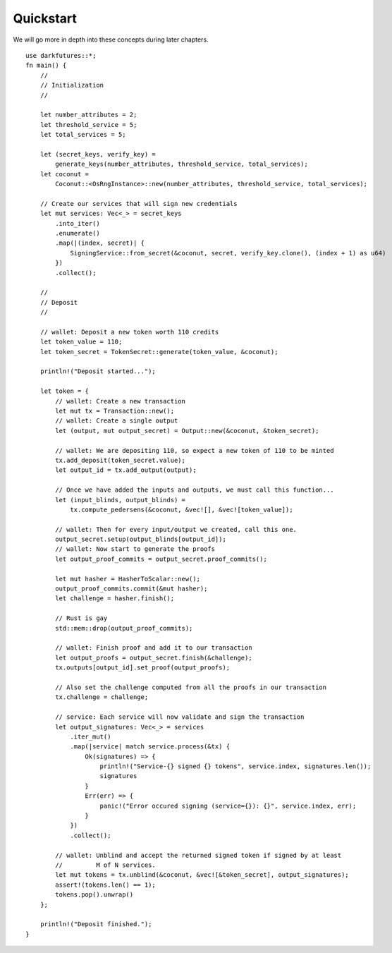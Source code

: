 .. _tut-quickstart:

***************
Quickstart
***************

We will go more in depth into these concepts during later chapters.

::

    use darkfutures::*;
    fn main() {
        //
        // Initialization
        //

        let number_attributes = 2;
        let threshold_service = 5;
        let total_services = 5;

        let (secret_keys, verify_key) =
            generate_keys(number_attributes, threshold_service, total_services);
        let coconut =
            Coconut::<OsRngInstance>::new(number_attributes, threshold_service, total_services);

        // Create our services that will sign new credentials
        let mut services: Vec<_> = secret_keys
            .into_iter()
            .enumerate()
            .map(|(index, secret)| {
                SigningService::from_secret(&coconut, secret, verify_key.clone(), (index + 1) as u64)
            })
            .collect();

        //
        // Deposit
        //

        // wallet: Deposit a new token worth 110 credits
        let token_value = 110;
        let token_secret = TokenSecret::generate(token_value, &coconut);

        println!("Deposit started...");

        let token = {
            // wallet: Create a new transaction
            let mut tx = Transaction::new();
            // wallet: Create a single output
            let (output, mut output_secret) = Output::new(&coconut, &token_secret);

            // wallet: We are depositing 110, so expect a new token of 110 to be minted
            tx.add_deposit(token_secret.value);
            let output_id = tx.add_output(output);

            // Once we have added the inputs and outputs, we must call this function...
            let (input_blinds, output_blinds) =
                tx.compute_pedersens(&coconut, &vec![], &vec![token_value]);

            // wallet: Then for every input/output we created, call this one.
            output_secret.setup(output_blinds[output_id]);
            // wallet: Now start to generate the proofs
            let output_proof_commits = output_secret.proof_commits();

            let mut hasher = HasherToScalar::new();
            output_proof_commits.commit(&mut hasher);
            let challenge = hasher.finish();

            // Rust is gay
            std::mem::drop(output_proof_commits);

            // wallet: Finish proof and add it to our transaction
            let output_proofs = output_secret.finish(&challenge);
            tx.outputs[output_id].set_proof(output_proofs);

            // Also set the challenge computed from all the proofs in our transaction
            tx.challenge = challenge;

            // service: Each service will now validate and sign the transaction
            let output_signatures: Vec<_> = services
                .iter_mut()
                .map(|service| match service.process(&tx) {
                    Ok(signatures) => {
                        println!("Service-{} signed {} tokens", service.index, signatures.len());
                        signatures
                    }
                    Err(err) => {
                        panic!("Error occured signing (service={}): {}", service.index, err);
                    }
                })
                .collect();

            // wallet: Unblind and accept the returned signed token if signed by at least
            //         M of N services.
            let mut tokens = tx.unblind(&coconut, &vec![&token_secret], output_signatures);
            assert!(tokens.len() == 1);
            tokens.pop().unwrap()
        };

        println!("Deposit finished.");
    }

